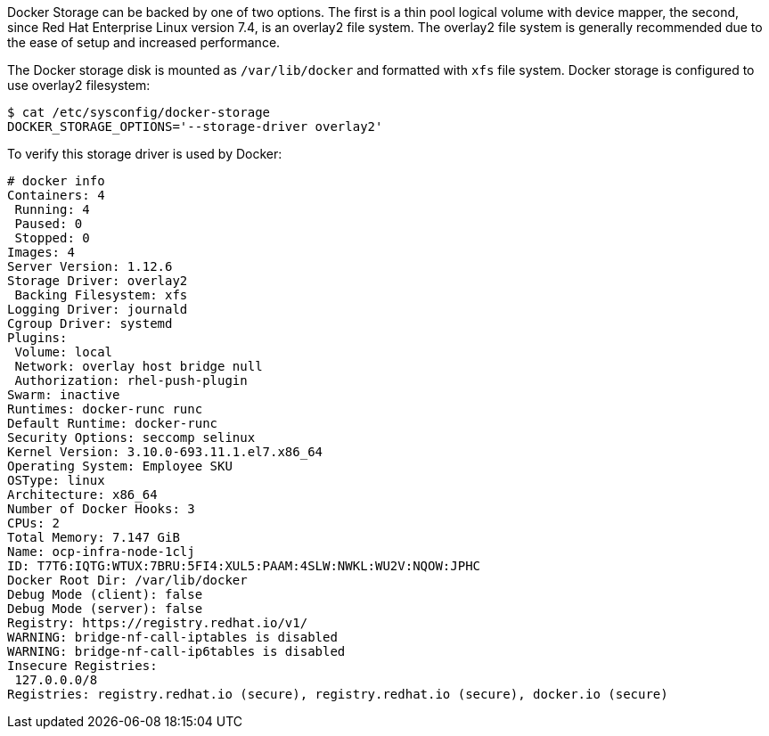 ////
Docker Storage

Module included in the following assemblies:

* day_two_guide/environment_health_checks.adoc
////

Docker Storage can be backed by one of two options. The first is a thin pool
logical volume with device mapper, the second, since Red Hat Enterprise Linux
version 7.4, is an overlay2 file system. The overlay2 file system is generally
recommended due to the ease of setup and increased performance.

The Docker storage disk is mounted as `/var/lib/docker` and formatted with `xfs`
file system. Docker storage is configured to use overlay2 filesystem:

----
$ cat /etc/sysconfig/docker-storage
DOCKER_STORAGE_OPTIONS='--storage-driver overlay2'
----

To verify this storage driver is used by Docker:

----
# docker info
Containers: 4
 Running: 4
 Paused: 0
 Stopped: 0
Images: 4
Server Version: 1.12.6
Storage Driver: overlay2
 Backing Filesystem: xfs
Logging Driver: journald
Cgroup Driver: systemd
Plugins:
 Volume: local
 Network: overlay host bridge null
 Authorization: rhel-push-plugin
Swarm: inactive
Runtimes: docker-runc runc
Default Runtime: docker-runc
Security Options: seccomp selinux
Kernel Version: 3.10.0-693.11.1.el7.x86_64
Operating System: Employee SKU
OSType: linux
Architecture: x86_64
Number of Docker Hooks: 3
CPUs: 2
Total Memory: 7.147 GiB
Name: ocp-infra-node-1clj
ID: T7T6:IQTG:WTUX:7BRU:5FI4:XUL5:PAAM:4SLW:NWKL:WU2V:NQOW:JPHC
Docker Root Dir: /var/lib/docker
Debug Mode (client): false
Debug Mode (server): false
Registry: https://registry.redhat.io/v1/
WARNING: bridge-nf-call-iptables is disabled
WARNING: bridge-nf-call-ip6tables is disabled
Insecure Registries:
 127.0.0.0/8
Registries: registry.redhat.io (secure), registry.redhat.io (secure), docker.io (secure)
----
